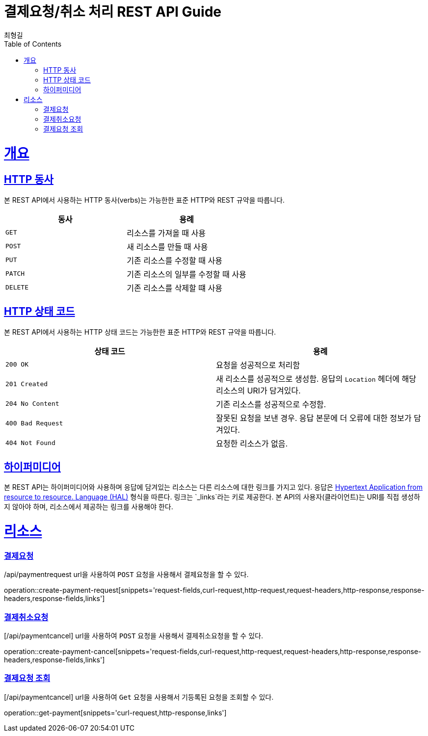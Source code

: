 = 결제요청/취소 처리 REST API Guide
최형길
:doctype: book
:icons: font
:source-highlighter: highlightjs
:toc: left
:toclevels: 4
:sectlinks:
:operation-curl-request-title: Example request
:operation-http-response-title: Example response

[[overview]]
= 개요

[[overview-http-verbs]]
== HTTP 동사

본 REST API에서 사용하는 HTTP 동사(verbs)는 가능한한 표준 HTTP와 REST 규약을 따릅니다.

|===
| 동사 | 용례

| `GET`
| 리소스를 가져올 때 사용

| `POST`
| 새 리소스를 만들 때 사용

| `PUT`
| 기존 리소스를 수정할 때 사용

| `PATCH`
| 기존 리소스의 일부를 수정할 때 사용

| `DELETE`
| 기존 리소스를 삭제할 떄 사용
|===

[[overview-http-status-codes]]
== HTTP 상태 코드

본 REST API에서 사용하는 HTTP 상태 코드는 가능한한 표준 HTTP와 REST 규약을 따릅니다.

|===
| 상태 코드 | 용례

| `200 OK`
| 요청을 성공적으로 처리함

| `201 Created`
| 새 리소스를 성공적으로 생성함. 응답의 `Location` 헤더에 해당 리소스의 URI가 담겨있다.

| `204 No Content`
| 기존 리소스를 성공적으로 수정함.

| `400 Bad Request`
| 잘못된 요청을 보낸 경우. 응답 본문에 더 오류에 대한 정보가 담겨있다.

| `404 Not Found`
| 요청한 리소스가 없음.
|===


[[overview-hypermedia]]
== 하이퍼미디어

본 REST API는 하이퍼미디어와 사용하며 응답에 담겨있는 리소스는 다른 리소스에 대한 링크를 가지고 있다.
응답은 http://stateless.co/hal_specification.html[Hypertext Application from resource to resource. Language (HAL)] 형식을 따른다.
링크는 `_links`라는 키로 제공한다. 본 API의 사용자(클라이언트)는 URI를 직접 생성하지 않아야 하며, 리소스에서 제공하는 링크를 사용해야 한다.

[[resources]]
= 리소스

[[resources-payment-create]]
=== 결제요청

/api/paymentrequest url을 사용하여 `POST` 요청을 사용해서 결제요청을 할 수 있다.

operation::create-payment-request[snippets='request-fields,curl-request,http-request,request-headers,http-response,response-headers,response-fields,links']

[[resources-payment-cancel]]
=== 결제취소요청

[/api/paymentcancel] url을 사용하여 `POST` 요청을 사용해서 결제취소요청을 할 수 있다.

operation::create-payment-cancel[snippets='request-fields,curl-request,http-request,request-headers,http-response,response-headers,response-fields,links']

[[resources-payment-get]]
=== 결제요청 조회

[/api/paymentcancel] url을 사용하여 `Get` 요청을 사용해서 기등록된 요청을 조회할 수 있다.

operation::get-payment[snippets='curl-request,http-response,links']

